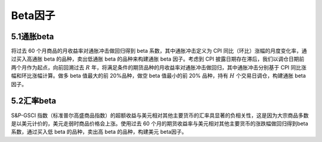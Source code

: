 .. vim: syntax=rst

Beta因子
======

5.1通胀beta
---------

将过去 60 个月商品的月收益率对通胀冲击做回归得到 beta 系数，其中通胀冲击定义为 CPI 同比（环比）涨幅的月度变化率，通过买入高通胀 beta 的品种，卖出低通胀 beta 的品种来构建通胀 beta 因子。考虑到 CPI 披露日期存在滞后，我们以调仓日期前两个月作为起点，向前回溯过去
:math:`R` 年，将满足条件的期货品种的月收益率对通胀冲击做回归，其中通胀冲击分别基于 CPI 同比涨幅和环比涨幅计算。做多 beta 值最大的前 20%品种，做空 beta 值最小的前 20% 品种，持有 :math:`H` 个交易日调仓，构建通胀 beta 因子。

5.2汇率beta
---------

S&P-GSCI 指数（标准普尔高盛商品指数）的超额收益与美元相对其他主要货币的汇率具显著的负相关性，这是因为大宗商品多数是以美元计价的，美元走弱时商品价格会上涨。使用过去 60 个月的期货收益率与美元相对其他主要货币的涨跌幅做回归得到beta系数，通过买入低 beta 的品种，卖出高 beta
的品种，构建美元 beta因子。
